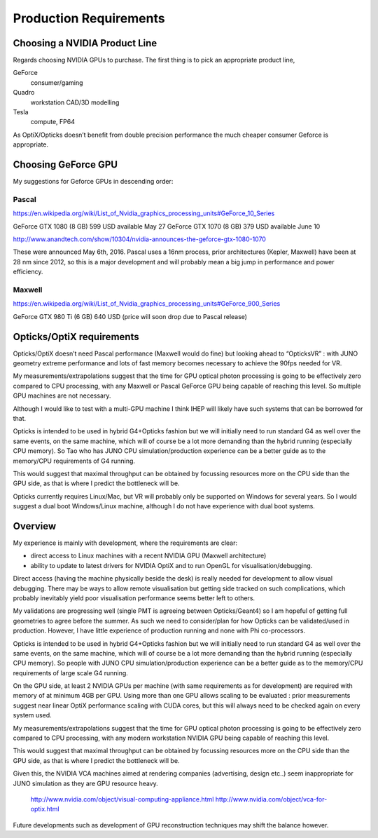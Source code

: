 Production Requirements
========================

Choosing a NVIDIA Product Line
---------------------------------

Regards choosing NVIDIA GPUs to purchase. The first 
thing is to pick an appropriate product line,  

GeForce 
    consumer/gaming 
Quadro   
    workstation CAD/3D modelling 
Tesla      
    compute, FP64   

As OptiX/Opticks doesn’t benefit from double precision performance 
the much cheaper consumer Geforce is appropriate.


Choosing GeForce GPU
-----------------------

My suggestions for Geforce GPUs in descending order:


Pascal   
~~~~~~~

https://en.wikipedia.org/wiki/List_of_Nvidia_graphics_processing_units#GeForce_10_Series

GeForce GTX 1080  (8 GB)    599 USD    available May 27 
GeForce GTX 1070  (8 GB)    379 USD    available June 10 

http://www.anandtech.com/show/10304/nvidia-announces-the-geforce-gtx-1080-1070

These were announced May 6th, 2016.
Pascal uses a 16nm process, prior architectures (Kepler, Maxwell) have been at 28 nm 
since 2012, so this is a major development and will probably mean a 
big jump in performance and power efficiency.

Maxwell  
~~~~~~~
     
https://en.wikipedia.org/wiki/List_of_Nvidia_graphics_processing_units#GeForce_900_Series

GeForce GTX 980 Ti  (6 GB)   640 USD   (price will soon drop due to Pascal release)



Opticks/OptiX requirements
-----------------------------

Opticks/OptiX doesn’t need Pascal performance (Maxwell would do fine) 
but looking ahead to “OpticksVR” : with JUNO geometry extreme 
performance and lots of fast memory becomes necessary to achieve the 90fps needed for VR.

My measurements/extrapolations suggest that the time for GPU 
optical photon processing is going to be effectively zero compared to CPU processing,
with any Maxwell or Pascal GeForce GPU being capable of reaching this level.
So multiple GPU machines are not necessary.  

Although I would like to test with a multi-GPU machine I think IHEP will likely have such systems 
that can be borrowed for that.

Opticks is intended to be used in hybrid G4+Opticks fashion but 
we will initially need to run standard G4 as well over the same events, on the same machine,
which will of course be a lot more demanding than the hybrid running (especially CPU memory).
So Tao who has JUNO CPU simulation/production experience can be a better guide 
as to the memory/CPU requirements of G4 running.  

This would suggest that maximal throughput can be obtained by focussing resources 
more on the CPU side than the GPU side, as that is where I predict the bottleneck will be. 

Opticks currently requires Linux/Mac, but VR will probably only be supported on Windows 
for several years.  So I would suggest a dual boot Windows/Linux machine, 
although I do not have experience with dual boot systems.



Overview
---------


My experience is mainly with development, where the requirements are clear: 

* direct access to Linux machines with a recent NVIDIA GPU (Maxwell architecture) 
* ability to update to latest drivers for NVIDIA OptiX and to run OpenGL 
  for visualisation/debugging.

Direct access (having the machine physically beside the desk) is really needed 
for development to allow visual debugging. 
There may be ways to allow remote visualisation but getting side tracked on such complications, 
which probably inevitably yield poor visualisation performance seems better left to others.


My validations are progressing well (single PMT is agreeing between Opticks/Geant4)
so I am hopeful of getting full geometries to agree before the summer.  
As such we need to consider/plan for how Opticks can be validated/used in production.
However, I have little experience of production running and none with Phi co-processors.

Opticks is intended to be used in hybrid G4+Opticks fashion but 
we will initially need to run standard G4 as well over the same events, on the same machine,
which will of course be a lot more demanding than the hybrid running (especially CPU memory).
So people with JUNO CPU simulation/production experience can be a better guide 
as to the memory/CPU requirements of large scale G4 running.  

On the GPU side, at least 2 NVIDIA GPUs per machine 
(with same requirements as for development) are required with memory 
of at minimum 4GB per GPU.  Using more than one GPU allows scaling to 
be evaluated : prior measurements suggest near linear OptiX performance 
scaling with CUDA cores, but this will always need to be checked again
on every system used.

My measurements/extrapolations suggest that the time for GPU 
optical photon processing is going to be effectively zero compared to CPU processing,
with any modern workstation NVIDIA GPU being capable of reaching this level.

This would suggest that maximal throughput can be obtained by focussing resources 
more on the CPU side than the GPU side, as that is where I predict the bottleneck will be.

Given this, the NVIDIA VCA machines aimed at rendering companies (advertising, design etc..) 
seem inappropriate for JUNO simulation as they are GPU resource heavy.  

     http://www.nvidia.com/object/visual-computing-appliance.html
     http://www.nvidia.com/object/vca-for-optix.html

Future developments such as development of GPU reconstruction techniques may shift 
the balance however. 

